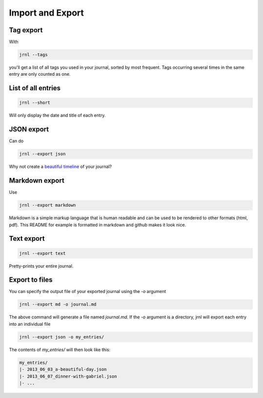 .. _export:

Import and Export
=================

Tag export
----------

With

.. code-block:: sh

    jrnl --tags

you'll get a list of all tags you used in your journal, sorted by most frequent. Tags occurring several times in the same entry are only counted as one.

List of all entries
-------------------

.. code-block:: sh

    jrnl --short

Will only display the date and title of each entry.

JSON export
-----------

Can do

.. code-block:: sh

    jrnl --export json

Why not create a `beautiful timeline <http://timeline.verite.co/>`_ of your journal?

Markdown export
---------------

Use

.. code-block:: sh

    jrnl --export markdown

Markdown is a simple markup language that is human readable and can be used to be rendered to other formats (html, pdf). This README for example is formatted in markdown and github makes it look nice.

Text export
-----------

.. code-block:: sh

    jrnl --export text

Pretty-prints your entire journal.

Export to files
---------------

You can specify the output file of your exported journal using the `-o` argument

.. code-block:: sh

    jrnl --export md -o journal.md

The above command will generate a file named `journal.md`. If the `-o` argument is a directory, jrnl will export each entry into an individual file

.. code-block:: sh

    jrnl --export json -o my_entries/

The contents of `my_entries/` will then look like this:

.. code-block:: output

    my_entries/
    |- 2013_06_03_a-beautiful-day.json
    |- 2013_06_07_dinner-with-gabriel.json
    |- ...
